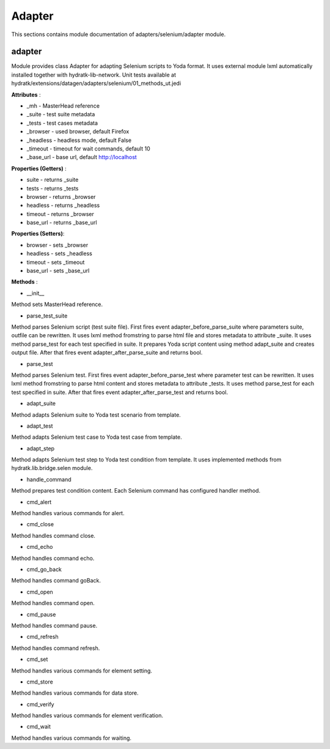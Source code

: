 .. _module_ext_datagen_selenium:

Adapter
=======

This sections contains module documentation of adapters/selenium/adapter module.

adapter
^^^^^^^

Module provides class Adapter for adapting Selenium scripts to Yoda format.
It uses external module lxml automatically installed together with hydratk-lib-network.
Unit tests available at hydratk/extensions/datagen/adapters/selenium/01_methods_ut.jedi

**Attributes** :

* _mh - MasterHead reference
* _suite - test suite metadata
* _tests - test cases metadata
* _browser - used browser, default Firefox
* _headless - headless mode, default False
* _timeout - timeout for wait commands, default 10
* _base_url - base url, default http://localhost

**Properties (Getters)** :

* suite - returns _suite
* tests - returns _tests
* browser - returns _browser
* headless - returns _headless
* timeout - returns _browser
* base_url - returns _base_url

**Properties (Setters)**:

* browser - sets _browser
* headless - sets _headless
* timeout - sets _timeout
* base_url - sets _base_url

**Methods** :

* __init__

Method sets MasterHead reference.

* parse_test_suite

Method parses Selenium script (test suite file). First fires event adapter_before_parse_suite where parameters suite, outfile can be rewritten.
It uses lxml method fromstring to parse html file and stores metadata to attribute _suite. It uses method parse_test for each test specified in suite.
It prepares Yoda script content using method adapt_suite and creates output file. After that fires event adapter_after_parse_suite and returns bool.

* parse_test

Method parses Selenium test. First fires event adapter_before_parse_test where parameter test can be rewritten.
It uses lxml method fromstring to parse html content and stores metadata to attribute _tests. It uses method parse_test for each test specified in suite.
After that fires event adapter_after_parse_test and returns bool.

* adapt_suite

Method adapts Selenium suite to Yoda test scenario from template.

* adapt_test

Method adapts Selenium test case to Yoda test case from template.

* adapt_step

Method adapts Selenium test step to Yoda test condition from template.
It uses implemented methods from hydratk.lib.bridge.selen module.

* handle_command

Method prepares test condition content. Each Selenium command has configured handler method.

* cmd_alert

Method handles various commands for alert.

* cmd_close

Method handles command close.

* cmd_echo

Method handles command echo.

* cmd_go_back

Method handles command goBack.

* cmd_open

Method handles command open.

* cmd_pause

Method handles command pause.

* cmd_refresh

Method handles command refresh.

* cmd_set

Method handles various commands for element setting.

* cmd_store

Method handles various commands for data store.

* cmd_verify

Method handles various commands for element verification.

* cmd_wait

Method handles various commands for waiting.